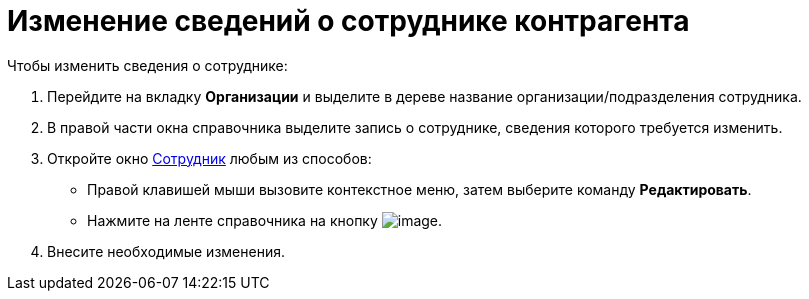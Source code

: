 = Изменение сведений о сотруднике контрагента

.Чтобы изменить сведения о сотруднике:
. Перейдите на вкладку *Организации* и выделите в дереве название организации/подразделения сотрудника.
. В правой части окна справочника выделите запись о сотруднике, сведения которого требуется изменить.
. Откройте окно xref:part_Employee_add.adoc#empl[Сотрудник] любым из способов:
+
* Правой клавишей мыши вызовите контекстное меню, затем выберите команду *Редактировать*.
* Нажмите на ленте справочника на кнопку image:buttons/part_employee_change.png[image].
+
. Внесите необходимые изменения.
